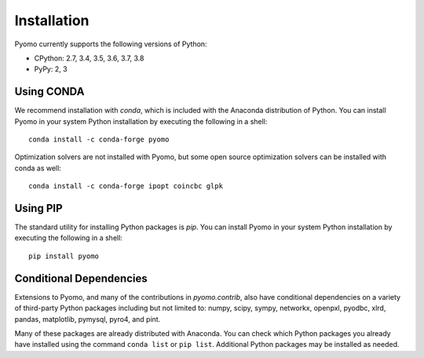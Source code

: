 Installation
------------

Pyomo currently supports the following versions of Python:

* CPython: 2.7, 3.4, 3.5, 3.6, 3.7, 3.8
* PyPy: 2, 3


Using CONDA
~~~~~~~~~~~

We recommend installation with *conda*, which is included with the
Anaconda distribution of Python. You can install Pyomo in your system
Python installation by executing the following in a shell:

::
   
   conda install -c conda-forge pyomo

Optimization solvers are not installed with Pyomo, but some open source
optimization solvers can be installed with conda as well:

::

   conda install -c conda-forge ipopt coincbc glpk


Using PIP
~~~~~~~~~

The standard utility for installing Python packages is *pip*.  You
can install Pyomo in your system Python installation by executing
the following in a shell:

::

   pip install pyomo


Conditional Dependencies
~~~~~~~~~~~~~~~~~~~~~~~~

Extensions to Pyomo, and many of the contributions in `pyomo.contrib`,
also have conditional dependencies on a variety of third-party Python
packages including but not limited to: numpy, scipy, sympy, networkx,
openpxl, pyodbc, xlrd, pandas, matplotlib, pymysql, pyro4, and
pint. 

Many of these packages are already distributed with Anaconda. You can
check which Python packages you already have installed using the command
``conda list`` or ``pip list``. Additional Python packages may be installed
as needed.
